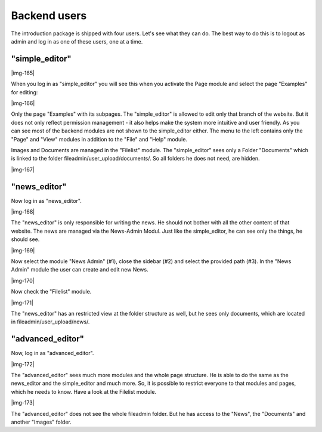 ﻿.. include:: Images.txt

.. ==================================================
.. FOR YOUR INFORMATION
.. --------------------------------------------------
.. -*- coding: utf-8 -*- with BOM.

.. ==================================================
.. DEFINE SOME TEXTROLES
.. --------------------------------------------------
.. role::   underline
.. role::   typoscript(code)
.. role::   ts(typoscript)
   :class:  typoscript
.. role::   php(code)


Backend users
^^^^^^^^^^^^^

The introduction package is shipped with four users. Let's see what
they can do. The best way to do this is to logout as admin and log in
as one of these users, one at a time.


"simple\_editor"
""""""""""""""""

|img-165|

When you log in as "simple\_editor" you will see this when you
activate the Page module and select the page "Examples" for editing:

|img-166|

Only the page "Examples" with its subpages. The "simple\_editor" is
allowed to edit only that branch of the website. But it does not only
reflect permission management - it also helps make the system more
intuitive and user friendly. As you can see most of the backend
modules are not shown to the simple\_editor either. The menu to the
left contains only the "Page" and "View" modules in addition to the
"File" and "Help" module.

Images and Documents are managed in the "Filelist" module. The
"simple\_editor" sees only a Folder "Documents" which is linked to the
folder fileadmin/user\_upload/documents/. So all folders he does not
need, are hidden.

|img-167|


"news\_editor"
""""""""""""""

Now log in as "news\_editor".

|img-168|

The "news\_editor" is only responsible for writing the news. He should
not bother with all the other content of that website. The news are
managed via the News-Admin Modul. Just like the simple\_editor, he can
see only the things, he should see.

|img-169|

Now select the module "News Admin" (#1), close the sidebar (#2) and
select the provided path (#3). In the "News Admin" module the user can
create and edit new News.

|img-170|

Now check the "Filelist" module.

|img-171|

The "news\_editor" has an restricted view at the folder structure as
well, but he sees only documents, which are located in
fileadmin/user\_upload/news/.


"advanced\_editor"
""""""""""""""""""

Now, log in as "advanced\_editor".

|img-172|

The "advanced\_editor" sees much more modules and the whole page
structure. He is able to do the same as the news\_editor and the
simple\_editor and much more. So, it is possible to restrict everyone
to that modules and pages, which he needs to know. Have a look at the
Filelist module.

|img-173|

The "advanced\_editor" does not see the whole fileadmin folder. But he
has access to the "News", the "Documents" and another "Images" folder.

